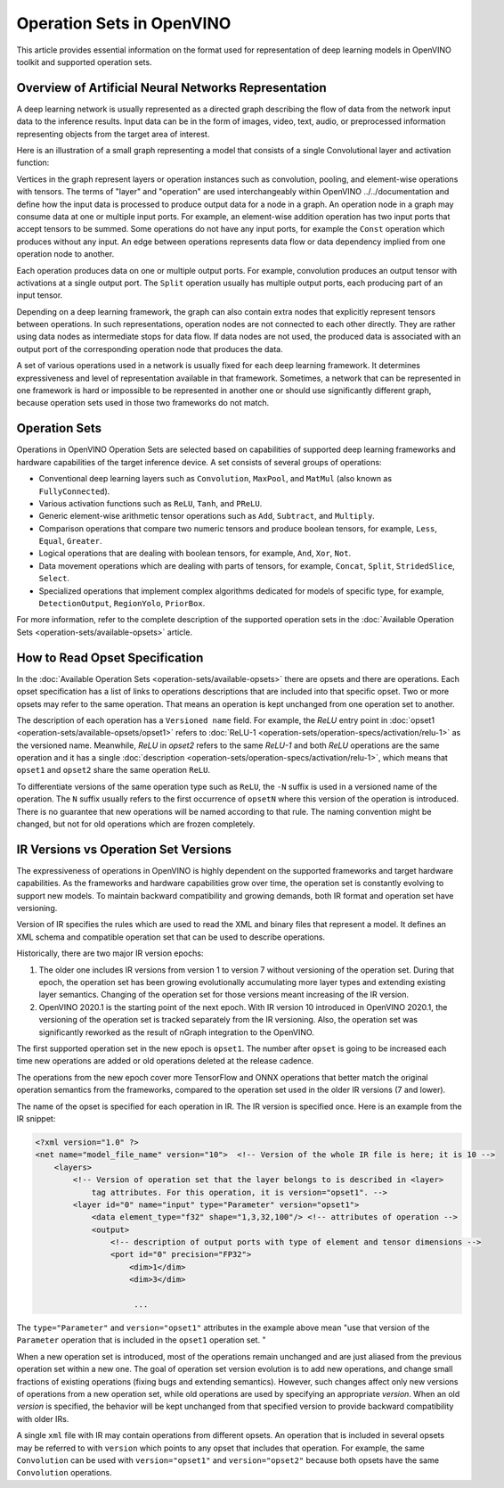 .. {#openvino_docs_MO_DG_IR_and_opsets}

Operation Sets in OpenVINO
==========================


.. meta::
  :description: Learn the essentials of representing deep learning models in OpenVINO
                IR format and the use of supported operation sets.



This article provides essential information on the format used for representation of deep learning models in OpenVINO toolkit and supported operation sets.

Overview of Artificial Neural Networks Representation
#####################################################

A deep learning network is usually represented as a directed graph describing the flow of data from the network input data to the inference results.
Input data can be in the form of images, video, text, audio, or preprocessed information representing objects from the target area of interest.

Here is an illustration of a small graph representing a model that consists of a single Convolutional layer and activation function:

.. image:: ../../_static/images/small_IR_graph_demonstration.png

Vertices in the graph represent layers or operation instances such as convolution, pooling, and element-wise operations with tensors.
The terms of "layer" and "operation" are used interchangeably within OpenVINO ../../documentation and define how the input data is processed to produce output data for a node in a graph.
An operation node in a graph may consume data at one or multiple input ports.
For example, an element-wise addition operation has two input ports that accept tensors to be summed.
Some operations do not have any input ports, for example the ``Const`` operation which produces without any input.
An edge between operations represents data flow or data dependency implied from one operation node to another.

Each operation produces data on one or multiple output ports. For example, convolution produces an output tensor with activations at a single output port. The ``Split`` operation usually has multiple output ports, each producing part of an input tensor.

Depending on a deep learning framework, the graph can also contain extra nodes that explicitly represent tensors between operations.
In such representations, operation nodes are not connected to each other directly. They are rather using data nodes as intermediate stops for data flow.
If data nodes are not used, the produced data is associated with an output port of the corresponding operation node that produces the data.

A set of various operations used in a network is usually fixed for each deep learning framework.
It determines expressiveness and level of representation available in that framework.
Sometimes, a network that can be represented in one framework is hard or impossible to be represented in another one or should use significantly different graph, because operation sets used in those two frameworks do not match.

Operation Sets
##############

Operations in OpenVINO Operation Sets are selected based on capabilities of supported deep learning frameworks and hardware capabilities of the target inference device.
A set consists of several groups of operations:

* Conventional deep learning layers such as ``Convolution``, ``MaxPool``, and ``MatMul`` (also known as ``FullyConnected``).

* Various activation functions such as ``ReLU``, ``Tanh``, and ``PReLU``.

* Generic element-wise arithmetic tensor operations such as ``Add``, ``Subtract``, and ``Multiply``.

* Comparison operations that compare two numeric tensors and produce boolean tensors, for example, ``Less``, ``Equal``, ``Greater``.

* Logical operations that are dealing with boolean tensors, for example, ``And``, ``Xor``, ``Not``.

* Data movement operations which are dealing with parts of tensors, for example, ``Concat``, ``Split``, ``StridedSlice``, ``Select``.

* Specialized operations that implement complex algorithms dedicated for models of specific type, for example, ``DetectionOutput``, ``RegionYolo``, ``PriorBox``.

For more information, refer to the complete description of the supported operation sets in the :doc:`Available Operation Sets <operation-sets/available-opsets>` article.

How to Read Opset Specification
###############################

In the :doc:`Available Operation Sets <operation-sets/available-opsets>` there are opsets and there are operations.
Each opset specification has a list of links to operations descriptions that are included into that specific opset.
Two or more opsets may refer to the same operation.
That means an operation is kept unchanged from one operation set to another.

The description of each operation has a ``Versioned name`` field.
For example, the `ReLU` entry point in :doc:`opset1 <operation-sets/available-opsets/opset1>` refers to :doc:`ReLU-1 <operation-sets/operation-specs/activation/relu-1>` as the versioned name.
Meanwhile, `ReLU` in `opset2` refers to the same `ReLU-1` and both `ReLU` operations are the same operation and it has a single :doc:`description <operation-sets/operation-specs/activation/relu-1>`, which means that ``opset1`` and ``opset2`` share the same operation ``ReLU``.

To differentiate versions of the same operation type such as ``ReLU``, the ``-N`` suffix is used in a versioned name of the operation.
The ``N`` suffix usually refers to the first occurrence of ``opsetN`` where this version of the operation is introduced.
There is no guarantee that new operations will be named according to that rule. The naming convention might be changed, but not for old operations which are frozen completely.

IR Versions vs Operation Set Versions
######################################

The expressiveness of operations in OpenVINO is highly dependent on the supported frameworks and target hardware capabilities.
As the frameworks and hardware capabilities grow over time, the operation set is constantly evolving to support new models.
To maintain backward compatibility and growing demands, both IR format and operation set have versioning.

Version of IR specifies the rules which are used to read the XML and binary files that represent a model. It defines an XML schema and compatible operation set that can be used to describe operations.

Historically, there are two major IR version epochs:

1. The older one includes IR versions from version 1 to version 7 without versioning of the operation set. During that epoch, the operation set has been growing evolutionally accumulating more layer types and extending existing layer semantics. Changing of the operation set for those versions meant increasing of the IR version.

2. OpenVINO 2020.1 is the starting point of the next epoch. With IR version 10 introduced in OpenVINO 2020.1, the versioning of the operation set is tracked separately from the IR versioning. Also, the operation set was significantly reworked as the result of nGraph integration to the OpenVINO.

The first supported operation set in the new epoch is ``opset1``.
The number after ``opset`` is going to be increased each time new operations are added or old operations deleted at the release cadence.

The operations from the new epoch cover more TensorFlow and ONNX operations that better match the original operation semantics from the frameworks, compared to the operation set used in the older IR versions (7 and lower).

The name of the opset is specified for each operation in IR.
The IR version is specified once.
Here is an example from the IR snippet:

.. code-block:: cpp

   <?xml version="1.0" ?>
   <net name="model_file_name" version="10">  <!-- Version of the whole IR file is here; it is 10 -->
       <layers>
           <!-- Version of operation set that the layer belongs to is described in <layer>
               tag attributes. For this operation, it is version="opset1". -->
           <layer id="0" name="input" type="Parameter" version="opset1">
               <data element_type="f32" shape="1,3,32,100"/> <!-- attributes of operation -->
               <output>
                   <!-- description of output ports with type of element and tensor dimensions -->
                   <port id="0" precision="FP32">
                       <dim>1</dim>
                       <dim>3</dim>

                        ...

The ``type="Parameter"`` and ``version="opset1"`` attributes in the example above mean "use that version of the ``Parameter`` operation that is included in the ``opset1`` operation set. "

When a new operation set is introduced, most of the operations remain unchanged and are just aliased from the previous operation set within a new one.
The goal of operation set version evolution is to add new operations, and change small fractions of existing operations (fixing bugs and extending semantics).
However, such changes affect only new versions of operations from a new operation set, while old operations are used by specifying an appropriate `version`.
When an old `version` is specified, the behavior will be kept unchanged from that specified version to provide backward compatibility with older IRs.

A single ``xml`` file with IR may contain operations from different opsets.
An operation that is included in several opsets may be referred to with ``version`` which points to any opset that includes that operation.
For example, the same ``Convolution`` can be used with ``version="opset1"`` and ``version="opset2"`` because both opsets have the same ``Convolution`` operations.

